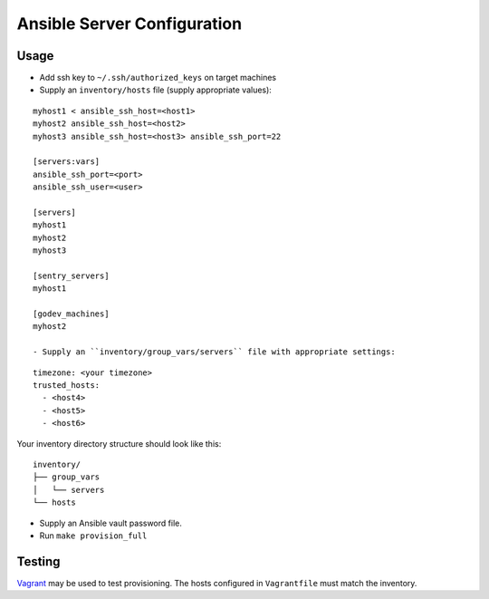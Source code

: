 Ansible Server Configuration
============================


Usage
-----

- Add ssh key to ``~/.ssh/authorized_keys`` on target machines
- Supply an ``inventory/hosts`` file (supply appropriate values):

::

  myhost1 < ansible_ssh_host=<host1> 
  myhost2 ansible_ssh_host=<host2>
  myhost3 ansible_ssh_host=<host3> ansible_ssh_port=22

  [servers:vars]
  ansible_ssh_port=<port>
  ansible_ssh_user=<user>

  [servers]
  myhost1
  myhost2
  myhost3

  [sentry_servers]
  myhost1

  [godev_machines]
  myhost2

  - Supply an ``inventory/group_vars/servers`` file with appropriate settings:

::

  timezone: <your timezone>
  trusted_hosts:
    - <host4>
    - <host5>
    - <host6>

Your inventory directory structure should look like this:

::

  inventory/
  ├── group_vars
  │   └── servers
  └── hosts


- Supply an Ansible vault password file.

- Run ``make provision_full``

Testing
-------

`Vagrant <http://www.vagrantup.com>`_ may be used to test provisioning.
The hosts configured in ``Vagrantfile`` must match the inventory.